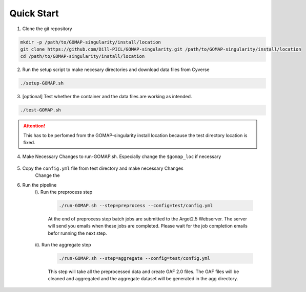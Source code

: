 .. QUICKSTART:

Quick Start
===========

1. Clone the git repository

.. code-block:: bash

    mkdir -p /path/to/GOMAP-singularity/install/location
    git clone https://github.com/Dill-PICL/GOMAP-singularity.git /path/to/GOMAP-singularity/install/location
    cd /path/to/GOMAP-singularity/install/location
    

2. Run the setup script to make necesary directories and download data files from Cyverse

.. code-block:: bash
    
    ./setup-GOMAP.sh

3. [optional] Test whether the container and the data files are working as intended. 

.. code-block:: bash
    
    ./test-GOMAP.sh

.. attention::
    This has to be perfomed from the GOMAP-singularity install location because the test directory location is fixed.

4. Make Necessary Changes to run-GOMAP.sh. Especially change the ``$gomap_loc`` if necessary
    
    .. literalinclude:: ../run-GOMAP.sh
        :language: bash
        :emphasize-lines: 4 
        :linenos:
 
5. Copy the ``config.yml`` file from test directory and make necessary Changes
    Change the 

    .. literalinclude:: ../test/config.yml
        :language: yaml
        :emphasize-lines: 4,6,8,12 
        :linenos:

6. Run the pipeline
    i). Run the preprocess step

        .. code-block:: bash
        
            ./run-GOMAP.sh --step=preprocess --config=test/config.yml

        At the end of preprocess step batch jobs are submitted to the Argot2.5 Webserver. The server will send you emails when these jobs are completed. Please wait for the job completion emails befor running the next step.

    ii). Run the aggregate step

        .. code-block:: bash
        
            ./run-GOMAP.sh --step=aggregate --config=test/config.yml

        This step will take all the preprocessed data and create GAF 2.0 files. The GAF files will be cleaned and aggregated and the aggregate dataset will be generated in the agg directory.





